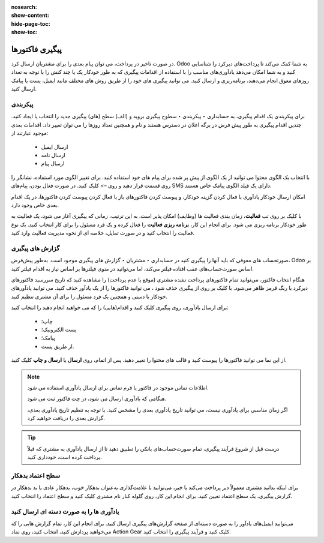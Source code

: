 :nosearch:
:show-content:
:hide-page-toc:
:show-toc:

=============================
پیگیری فاکتورها
=============================

در صورت تاخیر در پرداخت، می توان پیام بعدی را برای مشتریان ارسال کرد. Odoo به شما کمک می‌کند تا پرداخت‌های دیرکرد را شناسایی کنید و به شما امکان می‌دهد یادآوری‌های مناسب را با استفاده از اقدامات پیگیری که به طور خودکار یک یا چند کنش را با توجه به تعداد روزهای معوق انجام می‌دهند، برنامه‌ریزی و ارسال کنید. می توانید پیگیری های خود را از طریق روش های مختلف مانند ایمیل، پست یا پیامک ارسال کنید.


پیکربندی
-------------------------------------
برای پیکربندی یک اقدام پیگیری، به حسابداری ‣ پیکربندی ‣ سطوح پیگیری بروید و (الف) سطح (های) پیگیری جدید را انتخاب یا ایجاد کنید. چندین اقدام پیگیری به طور پیش فرض در برگه اعلان در دسترس هستند و نام و همچنین تعداد روزها را می توان تغییر داد. اقدامات بعدی موجود عبارتند از:

   - ارسال ایمیل
   - ارسال نامه
   - ارسال پیام



با انتخاب یک الگوی محتوا می توانید از یک الگوی از پیش پر شده برای پیام های خود استفاده کنید. برای تغییر الگوی مورد استفاده، نشانگر را روی قسمت قرار دهید و روی –> کلیک کنید. در صورت فعال بودن، پیام‌های SMS دارای یک فیلد الگوی پیامک خاص هستند.

امکان ارسال خودکار یادآوری با فعال کردن گزینه خودکار، و پیوست کردن فاکتورهای باز با فعال کردن پیوست کردن فاکتورها، در یک اقدام بعدی خاص وجود دارد.

با کلیک بر روی تب **فعالیت**، زمان بندی فعالیت ها (وظایف) امکان پذیر است. به این ترتیب، زمانی که پیگیری آغاز می شود، یک فعالیت به طور خودکار برنامه ریزی می شود. برای انجام این کار، **برنامه ریزی فعالیت** را فعال کرده و یک فرد مسئول را برای کار انتخاب کنید. یک نوع فعالیت را انتخاب کنید و در صورت تمایل، خلاصه ای از نحوه مدیریت فعالیت وارد کنید.


گزارش های پیگیری
------------------------------------
صورتحساب های معوقی که باید آنها را پیگیری کنید در حسابداری ‣ مشتریان ‣ گزارش های پیگیری موجود است. به‌طور پیش‌فرض، Odoo بر اساس صورت‌حساب‌های عقب افتاده فیلتر می‌کند، اما می‌توانید در منوی فیلترها بر اساس نیاز به اقدام فیلتر کنید.

هنگام انتخاب فاکتور، می‌توانید تمام فاکتورهای پرداخت نشده مشتری (موقع یا عدم پرداخت) را مشاهده کنید که تاریخ سررسید فاکتورهای دیرکرد با رنگ قرمز ظاهر می‌شود. با کلیک بر روی  از پیگیری حذف شود ، می توانید فاکتورها را از یک یادآور حذف کنید. می توانید یادآورهای خودکار یا دستی و همچنین یک فرد مسئول را برای آن مشتری تنظیم کنید.

برای ارسال یادآوری، روی پیگیری کلیک کنید و اقدام(هایی) را که می خواهید انجام دهید را انتخاب کنید:

    - چاپ؛

    - پست الکترونیک؛

    - پیامک؛

    - از طریق پست.

از این نما می توانید فاکتورها را پیوست کنید و قالب های محتوا را تغییر دهید. پس از اتمام، روی **ارسال** یا **ارسال و چاپ** کلیک کنید.


.. note::

    اطلاعات تماس موجود در فاکتور یا فرم تماس برای ارسال یادآوری استفاده می شود.

    هنگامی که یادآوری ارسال می شود، در چت فاکتور ثبت می شود.

    اگر زمان مناسبی برای یادآوری نیست، می توانید تاریخ یادآوری بعدی را مشخص کنید. با توجه به تنظیم تاریخ یادآوری بعدی، گزارش بعدی را دریافت خواهید کرد.


.. tip::
    درست قبل از شروع فرآیند پیگیری، تمام صورت‌حساب‌های بانکی را تطبیق دهید تا از ارسال یادآوری به مشتری که قبلاً پرداخت کرده است، خودداری کنید.


سطح اعتماد بدهکار
---------------------------------------------
برای اینکه بدانید مشتری معمولاً دیر پرداخت می‌کند یا خیر، می‌توانید با علامت‌گذاری به‌عنوان بدهکار خوب، بدهکار عادی یا بد بدهکار در گزارش پیگیری، یک سطح اعتماد تعیین کنید. برای انجام این کار، روی گلوله کنار نام مشتری کلیک کنید و سطح اعتماد را انتخاب کنید.

.. image:: ./img/payment/m3.jpg
    :align: center
    :alt: حسابداری



یادآوری ها را به صورت دسته ای ارسال کنید
------------------------------------------------------------------
می‌توانید ایمیل‌های یادآور را به صورت دسته‌ای از صفحه گزارش‌های پیگیری ارسال کنید. برای انجام این کار، تمام گزارش‌ هایی را که می‌خواهید پردازش کنید، انتخاب کنید، روی نماد Action Gear کلیک کنید و   فرآیند پیگیری را انتخاب کنید.


.. seealso::
   - :doc:`snailmail`